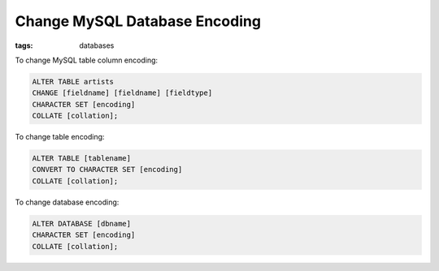 Change MySQL Database Encoding
==============================

:tags: databases

To change MySQL table column encoding:

.. sourcecode:: mysql

    ALTER TABLE artists
    CHANGE [fieldname] [fieldname] [fieldtype]
    CHARACTER SET [encoding]
    COLLATE [collation];

To change table encoding:

.. sourcecode:: mysql

    ALTER TABLE [tablename]
    CONVERT TO CHARACTER SET [encoding]
    COLLATE [collation];

To change database encoding:

.. sourcecode:: mysql

    ALTER DATABASE [dbname]
    CHARACTER SET [encoding]
    COLLATE [collation];
